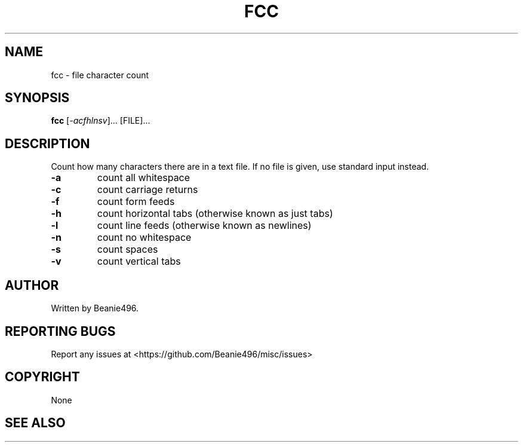 .TH FCC "1"
.SH NAME
fcc \- file character count
.SH SYNOPSIS
.B fcc
[\fI\,-acfhlnsv\/\fR]... [\FI\,FILE\/\fR]...
.SH DESCRIPTION
Count how many characters there are in a text file. If no file is given, use
standard input instead.
.TP
\fB\-a\fR
count all whitespace
.TP
\fB\-c\fR
count carriage returns
.TP
\fB\-f\fR
count form feeds
.TP
\fB\-h\fR
count horizontal tabs (otherwise known as just tabs)
.TP
\fB\-l\fR
count line feeds (otherwise known as newlines)
.TP
\fB\-n\fR
count no whitespace
.TP
\fB\-s\fR
count spaces
.TP
\fB\-v\fR
count vertical tabs
.SH AUTHOR
Written by Beanie496.
.SH "REPORTING BUGS"
Report any issues at <https://github.com/Beanie496/misc/issues>
.SH COPYRIGHT
None
.SH "SEE ALSO"
